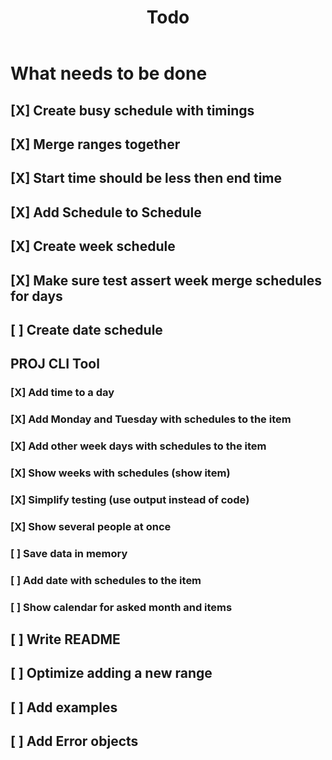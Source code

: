 #+TITLE: Todo

* What needs to be done
** [X] Create busy schedule with timings
** [X] Merge ranges together
** [X] Start time should be less then end time
** [X] Add Schedule to Schedule
** [X] Create week schedule
** [X] Make sure test assert week merge schedules for days
** [ ] Create date schedule
** PROJ CLI Tool
*** [X] Add time to a day
*** [X] Add Monday and Tuesday with schedules to the item
*** [X] Add other week days with schedules to the item
*** [X] Show weeks with schedules (show item)
*** [X] Simplify testing (use output instead of code)
*** [X] Show several people at once
*** [ ] Save data in memory
*** [ ] Add date with schedules to the item
*** [ ] Show calendar for asked month and items
** [ ] Write README
** [ ] Optimize adding a new range
** [ ] Add examples
** [ ] Add Error objects
